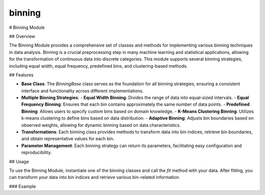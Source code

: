 binning
=======

# Binning Module

## Overview

The Binning Module provides a comprehensive set of classes and methods for implementing various binning techniques in data analysis. Binning is a crucial preprocessing step in many machine learning and statistical applications, allowing for the transformation of continuous data into discrete categories. This module supports several binning strategies, including equal width, equal frequency, predefined bins, and clustering-based methods.

## Features

- **Base Class**: The `BinningBase` class serves as the foundation for all binning strategies, ensuring a consistent interface and functionality across different implementations.
- **Multiple Binning Strategies**:
  - **Equal Width Binning**: Divides the range of data into equal-sized intervals.
  - **Equal Frequency Binning**: Ensures that each bin contains approximately the same number of data points.
  - **Predefined Binning**: Allows users to specify custom bins based on domain knowledge.
  - **K-Means Clustering Binning**: Utilizes k-means clustering to define bins based on data distribution.
  - **Adaptive Binning**: Adjusts bin boundaries based on observed weights, allowing for dynamic binning based on data characteristics.
- **Transformations**: Each binning class provides methods to transform data into bin indices, retrieve bin boundaries, and obtain representative values for each bin.
- **Parameter Management**: Each binning strategy can return its parameters, facilitating easy configuration and reproducibility.

## Usage

To use the Binning Module, instantiate one of the binning classes and call the `fit` method with your data. After fitting, you can transform your data into bin indices and retrieve various bin-related information.

### Example
